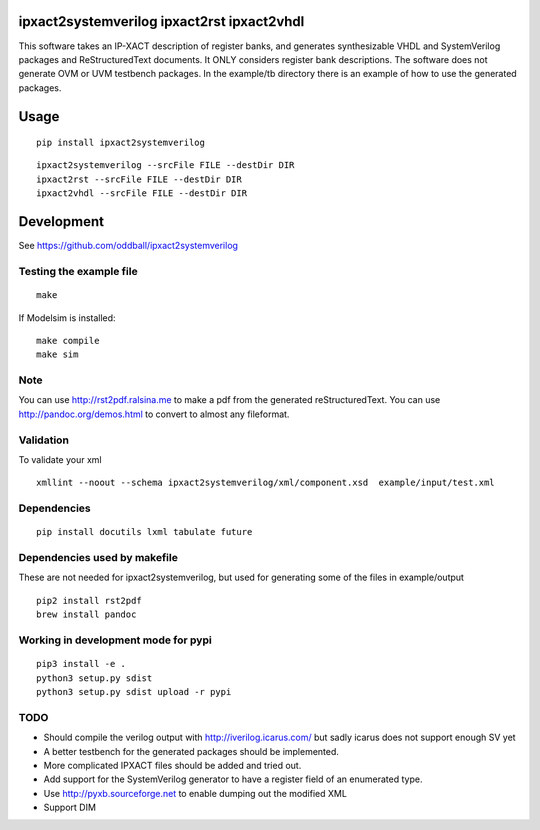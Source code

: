 ipxact2systemverilog ipxact2rst ipxact2vhdl
-------------------------------------------

.. image:: https://circleci.com/gh/oddball/ipxact2systemverilog.svg?style=shield&circle-token=071d263d097ebb33943a749ecb66549c9f0512ed
   :target: https://circleci.com/gh/oddball/ipxact2systemverilog


This software takes an IP-XACT description of register banks, and generates synthesizable VHDL and SystemVerilog packages and ReStructuredText documents. It ONLY considers register bank descriptions. The software does not generate OVM or UVM testbench packages. In the example/tb directory there is an example of how to use the generated packages. 

Usage
-----

::
   
   pip install ipxact2systemverilog


::
   
   ipxact2systemverilog --srcFile FILE --destDir DIR
   ipxact2rst --srcFile FILE --destDir DIR
   ipxact2vhdl --srcFile FILE --destDir DIR


Development
-----------
See https://github.com/oddball/ipxact2systemverilog

Testing the example file
========================
::
   
   make

If Modelsim is installed:
::
   
   make compile
   make sim


Note
====
You can use http://rst2pdf.ralsina.me to make a pdf from the generated reStructuredText.
You can use http://pandoc.org/demos.html to convert to almost any fileformat.


Validation
==========
To validate your xml
::
   
   xmllint --noout --schema ipxact2systemverilog/xml/component.xsd  example/input/test.xml



Dependencies
============

::
   
    pip install docutils lxml tabulate future


Dependencies used by makefile
=============================
These are not needed for ipxact2systemverilog, but used for generating some of the files in example/output

::
   
   pip2 install rst2pdf
   brew install pandoc


Working in development mode for pypi
====================================

::
   
   pip3 install -e .
   python3 setup.py sdist
   python3 setup.py sdist upload -r pypi
   

TODO
====
* Should compile the verilog output with http://iverilog.icarus.com/ but sadly icarus does not support enough SV yet 
* A better testbench for the generated packages should be implemented.
* More complicated IPXACT files should be added and tried out.
* Add support for the SystemVerilog generator to have a register field of an enumerated type.
* Use http://pyxb.sourceforge.net to enable dumping out the modified XML
* Support DIM
